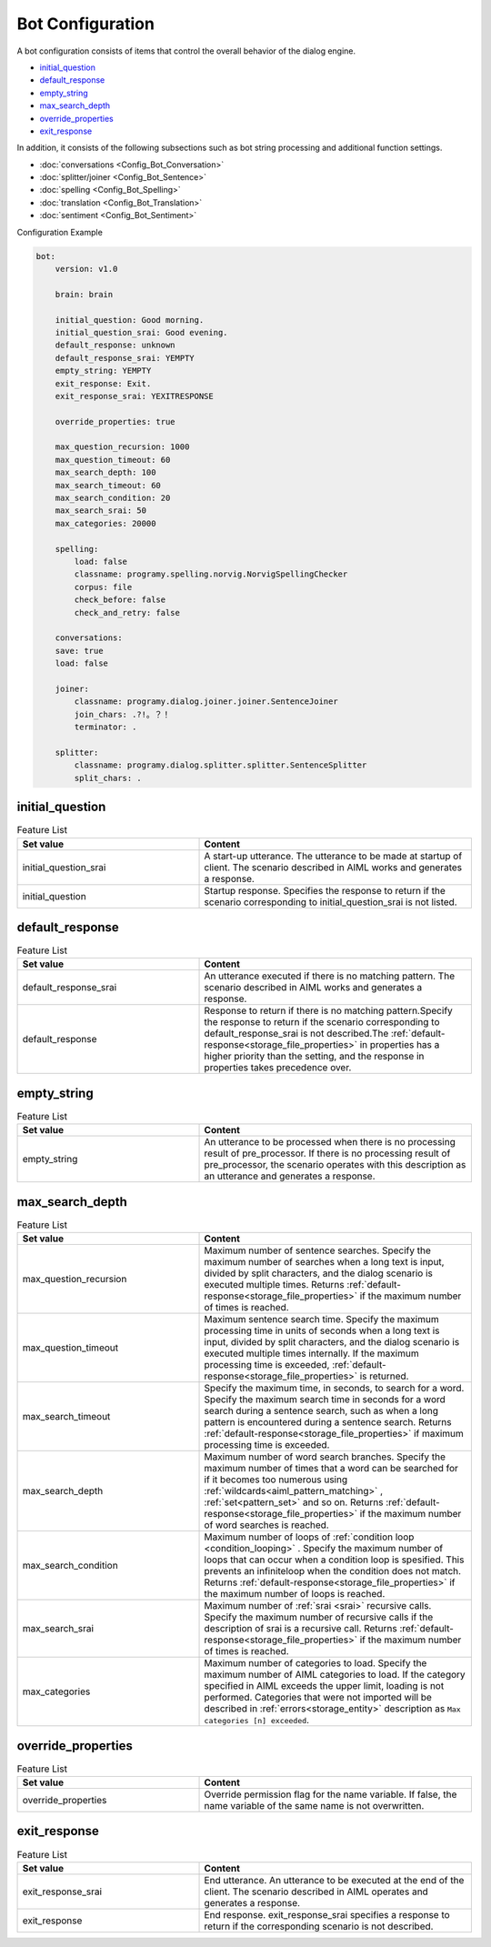 Bot Configuration
===========================

A bot configuration consists of items that control the overall behavior of the dialog engine.

-  `initial_question <#initial-question>`__
-  `default_response <#default-response>`__
-  `empty_string <#empty-string>`__
-  `max_search_depth <#max-search-depth>`__
-  `override_properties <#override-properties>`__
-  `exit_response <#exit-response>`__

In addition, it consists of the following subsections such as bot string processing and additional function settings.

-  :doc:`conversations <Config_Bot_Conversation>`
-  :doc:`splitter/joiner <Config_Bot_Sentence>`
-  :doc:`spelling <Config_Bot_Spelling>`
-  :doc:`translation <Config_Bot_Translation>`
-  :doc:`sentiment <Config_Bot_Sentiment>`

Configuration Example

.. code:: yaml

    bot:
        version: v1.0

        brain: brain

        initial_question: Good morning.
        initial_question_srai: Good evening.
        default_response: unknown
        default_response_srai: YEMPTY
        empty_string: YEMPTY
        exit_response: Exit.
        exit_response_srai: YEXITRESPONSE

        override_properties: true

        max_question_recursion: 1000
        max_question_timeout: 60
        max_search_depth: 100
        max_search_timeout: 60
        max_search_condition: 20
        max_search_srai: 50
        max_categories: 20000

        spelling:
            load: false
            classname: programy.spelling.norvig.NorvigSpellingChecker
            corpus: file
            check_before: false
            check_and_retry: false

        conversations:
        save: true
        load: false

        joiner:
            classname: programy.dialog.joiner.joiner.SentenceJoiner
            join_chars: .?!。？！
            terminator: .

        splitter:
            classname: programy.dialog.splitter.splitter.SentenceSplitter
            split_chars: .



initial_question
---------------------------

.. csv-table:: Feature List
  :header: "Set value","Content"
  :widths: 40, 60

        "initial_question_srai","A start-up utterance. The utterance to be made at startup of client. The scenario described in AIML works and generates a response."
        "initial_question","Startup response. Specifies the response to return if the scenario corresponding to initial_question_srai is not listed."

default_response
---------------------------

.. csv-table:: Feature List
  :header: "Set value","Content"
  :widths: 40, 60

        "default_response_srai","An utterance executed if there is no matching pattern. The scenario described in AIML works and generates a response."
        "default_response","Response to return if there is no matching pattern.Specify the response to return if the scenario corresponding to default_response_srai is not described.The :ref:`default-response<storage_file_properties>` in properties has a higher priority than the setting, and the response in properties takes precedence over."


empty_string
---------------------------

.. csv-table:: Feature List
  :header: "Set value","Content"
  :widths: 40, 60

        "empty_string","An utterance to be processed when there is no processing result of pre_processor. If there is no processing result of pre_processor, the scenario operates with this description as an utterance and generates a response."

max_search_depth
---------------------------

.. csv-table:: Feature List
  :header: "Set value","Content"
  :widths: 40, 60

        "max_question_recursion","Maximum number of sentence searches. Specify the maximum number of searches when a long text is input, divided by split characters, and the dialog scenario is executed multiple times. Returns  :ref:`default-response<storage_file_properties>` if the maximum number of times is reached."
        "max_question_timeout","Maximum sentence search time. Specify the maximum processing time in units of seconds when a long text is input, divided by split characters, and the dialog scenario is executed multiple times internally. If the maximum processing time is exceeded,  :ref:`default-response<storage_file_properties>`  is returned."
        "max_search_timeout","Specify the maximum time, in seconds, to search for a word. Specify the maximum search time in seconds for a word search during a sentence search, such as when a long pattern is encountered during a sentence search. Returns  :ref:`default-response<storage_file_properties>` if maximum processing time is exceeded."
        "max_search_depth","Maximum number of word search branches. Specify the maximum number of times that a word can be searched for if it becomes too numerous using  :ref:`wildcards<aiml_pattern_matching>` , :ref:`set<pattern_set>` and so on. Returns  :ref:`default-response<storage_file_properties>`  if the maximum number of word searches is reached."
        "max_search_condition","Maximum number of loops of :ref:`condition loop <condition_looping>` .  Specify the maximum number of loops that can occur when a condition loop is spesified. This prevents an infiniteloop when the condition does not match. Returns :ref:`default-response<storage_file_properties>`  if the maximum number of loops is reached."
        "max_search_srai","Maximum number of :ref:`srai <srai>` recursive calls. Specify the maximum number of recursive calls if the description of srai is a recursive call. Returns :ref:`default-response<storage_file_properties>` if the maximum number of times is reached."
        "max_categories","Maximum number of categories to load. Specify the maximum number of AIML categories to load. If the category specified in AIML exceeds the upper limit, loading is not performed. Categories that were not imported will be described in :ref:`errors<storage_entity>` description as  ``Max categories [n] exceeded``."

override_properties
---------------------------

.. csv-table:: Feature List
  :header: "Set value","Content"
  :widths: 40, 60

        "override_properties","Override permission flag for the name variable. If false, the name variable of the same name is not overwritten."

exit_response
---------------------------

.. csv-table:: Feature List
  :header: "Set value","Content"
  :widths: 40, 60

        "exit_response_srai","End utterance. An utterance to be executed at the end of the client. The scenario described in AIML operates and generates a response."
        "exit_response","End response. exit_response_srai specifies a response to return if the corresponding scenario is not described."





